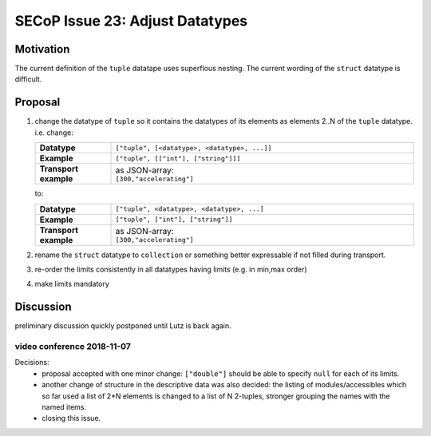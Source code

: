 SECoP Issue 23: Adjust Datatypes
================================

Motivation
----------
The current definition of the ``tuple`` datatape uses superflous nesting.
The current wording of the ``struct`` datatype is difficult.

Proposal
--------
1.  change the datatype of ``tuple``
    so it contains the datatypes of its elements as
    elements 2..N of the ``tuple`` datatype. i.e. change:

    .. list-table::
        :widths: 20 80
        :stub-columns: 1

        * - Datatype
          - | ``["tuple", [<datatype>, <datatype>, ...]]``

        * - Example
          - | ``["tuple", [["int"], ["string"]]]``

        * - Transport example
          - | as JSON-array:
            | ``[300,"accelerating"]``

    to:

    .. list-table::
        :widths: 20 80
        :stub-columns: 1

        * - Datatype
          - | ``["tuple", <datatype>, <datatype>, ...]``

        * - Example
          - | ``["tuple", ["int"], ["string"]]``

        * - Transport example
          - | as JSON-array:
            | ``[300,"accelerating"]``

2. rename the ``struct`` datatype
   to ``collection`` or something better expressable if not filled during transport.

3. re-order the limits consistently in all datatypes having limits (e.g. in min,max order)

4. make limits mandatory


Discussion
----------
preliminary discussion quickly postponed until Lutz is back again.

video conference 2018-11-07
~~~~~~~~~~~~~~~~~~~~~~~~~~~

Decisions:
 - proposal accepted with one minor change: ``["double"]`` should be able to specify ``null`` for each of its limits.
 - another change of structure in the descriptive data was also decided:
   the listing of modules/accessibles which so far used a list of 2*N elements is changed to
   a list of N 2-tuples, stronger grouping the names with the named items.
 - closing this issue.
